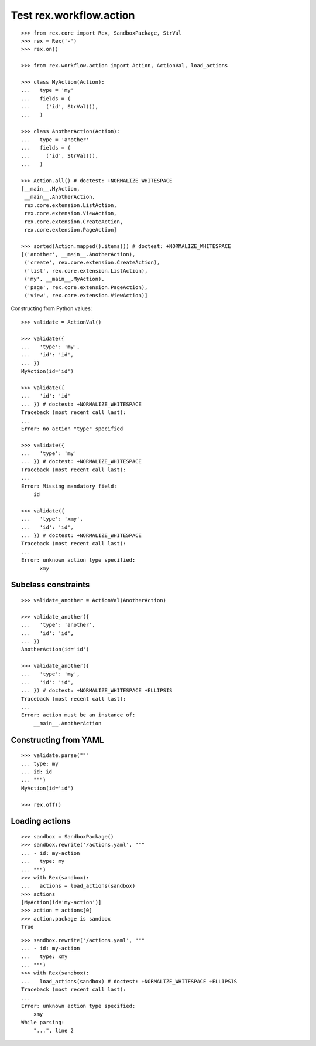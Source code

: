 Test rex.workflow.action
========================

::

  >>> from rex.core import Rex, SandboxPackage, StrVal
  >>> rex = Rex('-')
  >>> rex.on()

  >>> from rex.workflow.action import Action, ActionVal, load_actions

  >>> class MyAction(Action):
  ...   type = 'my'
  ...   fields = (
  ...     ('id', StrVal()),
  ...   )

  >>> class AnotherAction(Action):
  ...   type = 'another'
  ...   fields = (
  ...     ('id', StrVal()),
  ...   )

  >>> Action.all() # doctest: +NORMALIZE_WHITESPACE
  [__main__.MyAction,
   __main__.AnotherAction,
   rex.core.extension.ListAction,
   rex.core.extension.ViewAction,
   rex.core.extension.CreateAction,
   rex.core.extension.PageAction]

  >>> sorted(Action.mapped().items()) # doctest: +NORMALIZE_WHITESPACE
  [('another', __main__.AnotherAction),
   ('create', rex.core.extension.CreateAction),
   ('list', rex.core.extension.ListAction),
   ('my', __main__.MyAction),
   ('page', rex.core.extension.PageAction),
   ('view', rex.core.extension.ViewAction)]

Constructing from Python values::

  >>> validate = ActionVal()

  >>> validate({
  ...   'type': 'my',
  ...   'id': 'id',
  ... })
  MyAction(id='id')

  >>> validate({
  ...   'id': 'id'
  ... }) # doctest: +NORMALIZE_WHITESPACE
  Traceback (most recent call last):
  ...
  Error: no action "type" specified

  >>> validate({
  ...   'type': 'my'
  ... }) # doctest: +NORMALIZE_WHITESPACE
  Traceback (most recent call last):
  ...
  Error: Missing mandatory field:
      id

  >>> validate({
  ...   'type': 'xmy',
  ...   'id': 'id',
  ... }) # doctest: +NORMALIZE_WHITESPACE
  Traceback (most recent call last):
  ...
  Error: unknown action type specified:
        xmy

Subclass constraints
--------------------

::

  >>> validate_another = ActionVal(AnotherAction)

  >>> validate_another({
  ...   'type': 'another',
  ...   'id': 'id',
  ... })
  AnotherAction(id='id')

  >>> validate_another({
  ...   'type': 'my',
  ...   'id': 'id',
  ... }) # doctest: +NORMALIZE_WHITESPACE +ELLIPSIS
  Traceback (most recent call last):
  ...
  Error: action must be an instance of:
      __main__.AnotherAction


Constructing from YAML
----------------------

::

  >>> validate.parse("""
  ... type: my
  ... id: id
  ... """)
  MyAction(id='id')

  >>> rex.off()


Loading actions
---------------

::

  >>> sandbox = SandboxPackage()
  >>> sandbox.rewrite('/actions.yaml', """
  ... - id: my-action
  ...   type: my
  ... """)
  >>> with Rex(sandbox):
  ...   actions = load_actions(sandbox)
  >>> actions
  [MyAction(id='my-action')]
  >>> action = actions[0]
  >>> action.package is sandbox
  True

::

  >>> sandbox.rewrite('/actions.yaml', """
  ... - id: my-action
  ...   type: xmy
  ... """)
  >>> with Rex(sandbox):
  ...   load_actions(sandbox) # doctest: +NORMALIZE_WHITESPACE +ELLIPSIS
  Traceback (most recent call last):
  ...
  Error: unknown action type specified:
      xmy
  While parsing:
      "...", line 2
